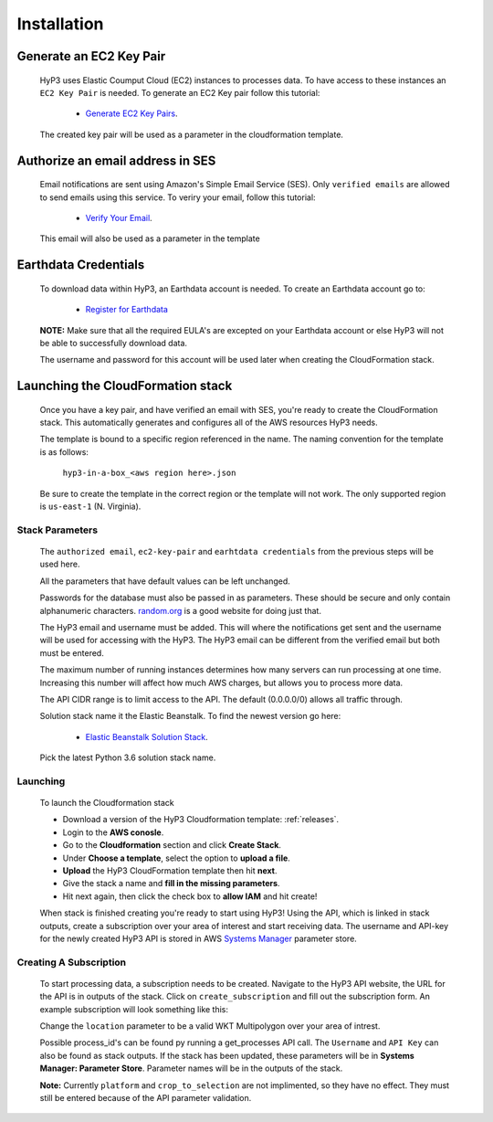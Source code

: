 .. _setup:

Installation
============

Generate an EC2 Key Pair
^^^^^^^^^^^^^^^^^^^^^^^^

    HyP3 uses Elastic Coumput Cloud (EC2) instances to processes data. To have access to
    these instances an ``EC2 Key Pair`` is needed. To generate an EC2 Key pair follow this tutorial:

        - `Generate EC2 Key Pairs`_.

    The created key pair will be used as a parameter in the cloudformation template.

Authorize an email address in SES
^^^^^^^^^^^^^^^^^^^^^^^^^^^^^^^^^

    Email notifications are sent using Amazon's Simple Email Service (SES).
    Only ``verified emails`` are allowed to send emails using this service.
    To veriry your email, follow this tutorial:

        - `Verify Your Email`_.

    This email will also be used as a parameter in the template

Earthdata Credentials
^^^^^^^^^^^^^^^^^^^^^

    To download data within HyP3, an Earthdata account is needed.
    To create an Earthdata account go to:

        - `Register for Earthdata`_

    **NOTE:** Make sure that all the required EULA's are excepted on your
    Earthdata account or else HyP3 will not be able to successfully download
    data.

    The username and password for this account will be used later when
    creating the CloudFormation stack.

Launching the CloudFormation stack
^^^^^^^^^^^^^^^^^^^^^^^^^^^^^^^^^^

   Once you have a key pair, and have verified an email with SES, you're ready to
   create the CloudFormation stack. This automatically generates and configures all
   of the AWS resources HyP3 needs.

   The template is bound to a specific region referenced in the name.
   The naming convention for the template is as follows:

      ``hyp3-in-a-box_<aws region here>.json``

   Be sure to create the template in the correct region or the template will not work.
   The only supported region is ``us-east-1`` (N. Virginia).

Stack Parameters
~~~~~~~~~~~~~~~~

    The ``authorized email``, ``ec2-key-pair`` and ``earhtdata credentials`` from the
    previous steps will be used here.

    All the parameters that have default values can be left unchanged.

    Passwords for the database must also be passed in as parameters. These should be secure
    and only contain alphanumeric characters.  `random.org`_ is a good website for doing just that.

    The HyP3 email and username must be added. This will where the notifications get sent and the
    username will be used for accessing with the HyP3. The HyP3 email can be different from the verified
    email but both must be entered.

    The maximum number of running instances determines how many servers can run processing
    at one time. Increasing this number will affect how much AWS charges, but allows you
    to process more data.

    The API CIDR range is to limit access to the API. The default (0.0.0.0/0) allows all traffic through.

    Solution stack name it the Elastic Beanstalk. To find the newest version go here:

        - `Elastic Beanstalk Solution Stack`_.

    Pick the latest Python 3.6 solution stack name.

Launching
~~~~~~~~~

    To launch the Cloudformation stack

    * Download a version of the HyP3 Cloudformation template: :ref:`releases`.
    * Login to the **AWS conosle**.
    * Go to the **Cloudformation** section and click **Create Stack**.
    * Under **Choose a template**, select the option to **upload a file**.
    * **Upload** the HyP3 CloudFormation template then hit **next**.
    * Give the stack a name and **fill in the missing parameters**.
    * Hit next again, then click the check box to **allow IAM** and hit create!

    When stack is finished creating you're ready to start using HyP3! Using the API,
    which is linked in stack outputs, create a subscription over your area of interest
    and start receiving data. The username and API-key for the newly created HyP3 API is stored
    in AWS `Systems Manager`_ parameter store.

Creating A Subscription
~~~~~~~~~~~~~~~~~~~~~~~

    To start processing data, a subscription needs to be created. Navigate to the HyP3 API website,
    the URL for the API is in outputs of the stack. Click on ``create_subscription`` and fill out the
    subscription form. An example subscription will look something like this:

    .. image:: ../_static/images/example-subscription.png
       :alt: alternate text
       :align: right

    Change the ``location`` parameter to be a valid WKT Multipolygon over your area of intrest.

    Possible process_id's can be found py running a get_processes API call. The ``Username`` and ``API Key``
    can also be found as stack outputs. If the stack has been updated, these parameters will be in **Systems
    Manager: Parameter Store**. Parameter names will be in the outputs of the stack.

    **Note:** Currently ``platform`` and ``crop_to_selection`` are not implimented, so they have no effect.
    They must still be entered because of the API parameter validation.


.. _Generate Ec2 Key Pairs: https://docs.aws.amazon.com/AWSEC2/latest/UserGuide/ec2-key-pairs.html
.. _Verify Your Email: https://docs.aws.amazon.com/ses/latest/DeveloperGuide/verify-email-addresses-procedure.html?shortFooter=true
.. _random.org: https://www.random.org/passwords/
.. _Systems Manager: https://aws.amazon.com/systems-manager/
.. _Register for Earthdata: https://urs.earthdata.nasa.gov/profile/
.. _Elastic Beanstalk Solution Stack: https://docs.aws.amazon.com/elasticbeanstalk/latest/dg/concepts.platforms.html#concepts.platforms.python
